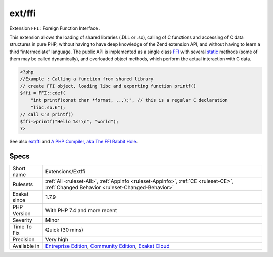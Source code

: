 .. _extensions-extffi:

.. _ext-ffi:

ext/ffi
+++++++

.. meta::
	:description:
		ext/ffi: Extension ``FFI`` : Foreign Function Interface .
	:twitter:card: summary_large_image
	:twitter:site: @exakat
	:twitter:title: ext/ffi
	:twitter:description: ext/ffi: Extension ``FFI`` : Foreign Function Interface 
	:twitter:creator: @exakat
	:twitter:image:src: https://www.exakat.io/wp-content/uploads/2020/06/logo-exakat.png
	:og:image: https://www.exakat.io/wp-content/uploads/2020/06/logo-exakat.png
	:og:title: ext/ffi
	:og:type: article
	:og:description: Extension ``FFI`` : Foreign Function Interface 
	:og:url: https://exakat.readthedocs.io/en/latest/Reference/Rules/ext/ffi.html
	:og:locale: en
Extension ``FFI`` : Foreign Function Interface .

This extension allows the loading of shared libraries (.DLL or .so), calling of C functions and accessing of C data structures in pure PHP, without having to have deep knowledge of the Zend extension API, and without having to learn a third “intermediate” language. The public API is implemented as a single class `FFI <https://www.php.net/ffi>`_ with several `static <https://www.php.net/manual/en/language.oop5.static.php>`_ methods (some of them may be called dynamically), and overloaded object methods, which perform the actual interaction with C data.

.. code-block:: php
   
   <?php
   //Example : Calling a function from shared library
   // create FFI object, loading libc and exporting function printf()
   $ffi = FFI::cdef(
       "int printf(const char *format, ...);", // this is a regular C declaration
       "libc.so.6");
   // call C's printf()
   $ffi->printf("Hello %s!\n", "world");
   ?>

See also `ext/ffi <https://github.com/dstogov/php-ffi>`_ and `A PHP Compiler, aka The FFI Rabbit Hole <https://blog.ircmaxell.com/2019/04/compilers-ffi.html>`_.


Specs
_____

+--------------+-----------------------------------------------------------------------------------------------------------------------------------------------------------------------------------------+
| Short name   | Extensions/Extffi                                                                                                                                                                       |
+--------------+-----------------------------------------------------------------------------------------------------------------------------------------------------------------------------------------+
| Rulesets     | :ref:`All <ruleset-All>`, :ref:`Appinfo <ruleset-Appinfo>`, :ref:`CE <ruleset-CE>`, :ref:`Changed Behavior <ruleset-Changed-Behavior>`                                                  |
+--------------+-----------------------------------------------------------------------------------------------------------------------------------------------------------------------------------------+
| Exakat since | 1.7.9                                                                                                                                                                                   |
+--------------+-----------------------------------------------------------------------------------------------------------------------------------------------------------------------------------------+
| PHP Version  | With PHP 7.4 and more recent                                                                                                                                                            |
+--------------+-----------------------------------------------------------------------------------------------------------------------------------------------------------------------------------------+
| Severity     | Minor                                                                                                                                                                                   |
+--------------+-----------------------------------------------------------------------------------------------------------------------------------------------------------------------------------------+
| Time To Fix  | Quick (30 mins)                                                                                                                                                                         |
+--------------+-----------------------------------------------------------------------------------------------------------------------------------------------------------------------------------------+
| Precision    | Very high                                                                                                                                                                               |
+--------------+-----------------------------------------------------------------------------------------------------------------------------------------------------------------------------------------+
| Available in | `Entreprise Edition <https://www.exakat.io/entreprise-edition>`_, `Community Edition <https://www.exakat.io/community-edition>`_, `Exakat Cloud <https://www.exakat.io/exakat-cloud/>`_ |
+--------------+-----------------------------------------------------------------------------------------------------------------------------------------------------------------------------------------+


